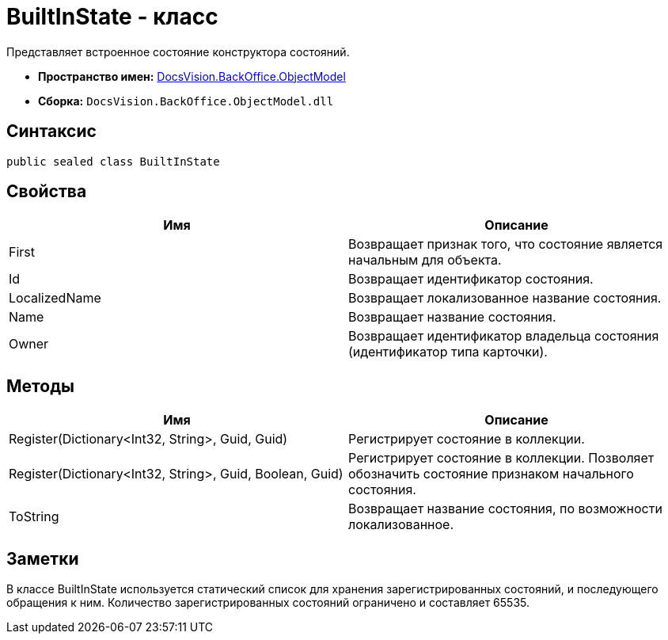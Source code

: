 = BuiltInState - класс

Представляет встроенное состояние конструктора состояний.

* *Пространство имен:* xref:api/DocsVision/Platform/ObjectModel/ObjectModel_NS.adoc[DocsVision.BackOffice.ObjectModel]
* *Сборка:* `DocsVision.BackOffice.ObjectModel.dll`

== Синтаксис

[source,csharp]
----
public sealed class BuiltInState
----

== Свойства

[cols=",",options="header"]
|===
|Имя |Описание
|First |Возвращает признак того, что состояние является начальным для объекта.
|Id |Возвращает идентификатор состояния.
|LocalizedName |Возвращает локализованное название состояния.
|Name |Возвращает название состояния.
|Owner |Возвращает идентификатор владельца состояния (идентификатор типа карточки).
|===

== Методы

[cols=",",options="header"]
|===
|Имя |Описание
|Register(Dictionary<Int32, String>, Guid, Guid) |Регистрирует состояние в коллекции.
|Register(Dictionary<Int32, String>, Guid, Boolean, Guid) |Регистрирует состояние в коллекции. Позволяет обозначить состояние признаком начального состояния.
|ToString |Возвращает название состояния, по возможности локализованное.
|===

== Заметки

В классе BuiltInState используется статический список для хранения зарегистрированных состояний, и последующего обращения к ним. Количество зарегистрированных состояний ограничено и составляет 65535.

